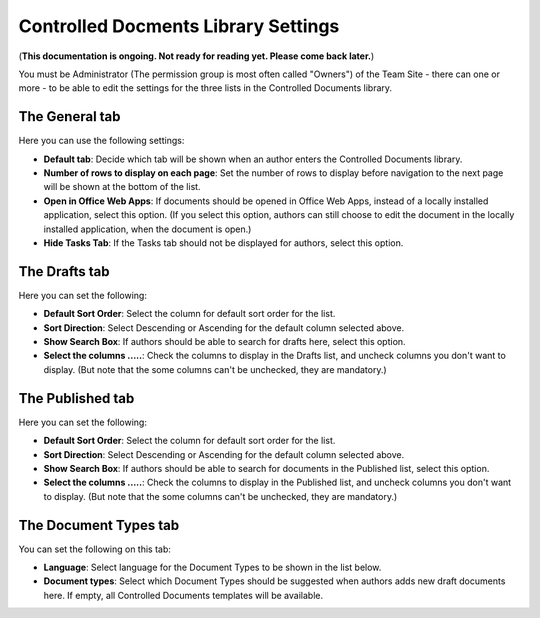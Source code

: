 Controlled Docments Library Settings
=======================================

(**This documentation is ongoing. Not ready for reading yet. Please come back later.**)

You must be Administrator (The permission group is most often called "Owners") of the Team Site - there can one or more - to be able to edit the settings for the three lists in the Controlled Documents library. 

The General tab
-----------------
Here you can use the following settings:

.. image:: cdl-settings-general-new-border.png

+ **Default tab**: Decide which tab will be shown when an author enters the Controlled Documents library.
+ **Number of rows to display on each page**: Set the number of rows to display before navigation to the next page will be shown at the bottom of the list.
+ **Open in Office Web Apps**: If documents should be opened in Office Web Apps, instead of a locally installed application, select this option. (If you select this option, authors can still choose to edit the document in the locally installed application, when the document is open.)
+ **Hide Tasks Tab**: If the Tasks tab should not be displayed for authors, select this option.

The Drafts tab
----------------
Here you can set the following:

.. image:: cdl-settings-draft-new.png

+ **Default Sort Order**: Select the column for default sort order for the list.
+ **Sort Direction**: Select Descending or Ascending for the default column selected above.
+ **Show Search Box**: If authors should be able to search for drafts here, select this option.
+ **Select the columns .....**: Check the columns to display in the Drafts list, and uncheck columns you don't want to display. (But note that the some columns can't be unchecked, they are mandatory.)

The Published tab
-------------------
Here you can set the following:

.. image:: cdl-settings-published-new.png

+ **Default Sort Order**: Select the column for default sort order for the list.
+ **Sort Direction**: Select Descending or Ascending for the default column selected above.
+ **Show Search Box**: If authors should be able to search for documents in the Published list, select this option.
+ **Select the columns .....**: Check the columns to display in the Published list, and uncheck columns you don't want to display. (But note that the some columns can't be unchecked, they are mandatory.)

The Document Types tab
----------------------
You can set the following on this tab:

.. image:: cdl-settings-types-new.png

+ **Language**: Select language for the Document Types to be shown in the list below.
+ **Document types**: Select which Document Types should be suggested when authors adds new draft documents here. If empty, all Controlled Documents templates will be available.
